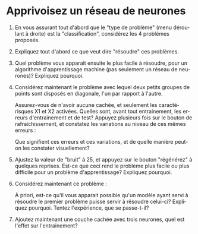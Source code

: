 #+LANGUAGE: fr
#+OPTIONS: title:nil toc:nil
#+LaTeX_HEADER: \usepackage{caption}
#+LaTeX_HEADER: \captionsetup[figure]{labelformat=empty}
#+LATEX_HEADER: \usepackage{parskip}
#+LATEX_HEADER: \setcounter{section}{1}

* Apprivoisez un réseau de neurones

1. En vous assurant tout d'abord que le "type de problème" (menu
   déroulant à droite) est la "classification", considérez les 4
   problèmes proposés.

2. Expliquez tout d'abord ce que veut dire "résoudre" ces problèmes.

3. Quel problème vous apparait ensuite le plus facile à résoudre, pour
   un algorithme d'apprentissage machine (pas seulement un réseau de
   neurones)? Expliquez pourquoi.

4. Considérez maintenant le problème avec lequel deux petits groupes
   de points sont disposés en diagonale, l'un par rapport à l'autre.

   #+ATTR_LATEX: :width 0.8\textwidth :float nil
   [[file:./images/tn3/prob1.png]]

   Assurez-vous de n'avoir aucune cachée, et seulement les
   caractérisques X1 et X2 activées. Quelles sont, avant tout
   entrainement, les erreurs d'entrainement et de test? Appuyez
   plusieurs fois sur le bouton de rafraichissement, et constatez les
   variations au niveau de ces mêmes erreurs :

   #+ATTR_LATEX: :width 0.5\textwidth :float nil
   [[file:./images/tn3/refresh_button.png]]

   Que signifient ces erreurs et ces variations, et de quelle manière
   peut-on les constater visuellement?

5. Ajustez la valeur de "bruit" à 25, et appuyez sur le bouton
   "régénérez" à quelques reprises. Est-ce que ceci rend le problème
   plus facile ou plus difficile pour un problème d'apprentissage?
   Expliquez pourquoi.

6. Considérez maintenant ce problème :

   #+ATTR_LATEX: :width 0.8\textwidth :float nil
   [[file:./images/tn3/prob2.png]]

   À priori, est-ce qu'il vous apparait possible qu'un modèle ayant
   servi à résoudre le premier problème puisse servir à résoudre
   celui-ci? Expliquez pourquoi. Tentez l'expérience, que se
   passe-t-il?

7. Ajoutez maintenant une couche cachée avec trois neurones, quel est
   l'effet sur l'entrainement?
